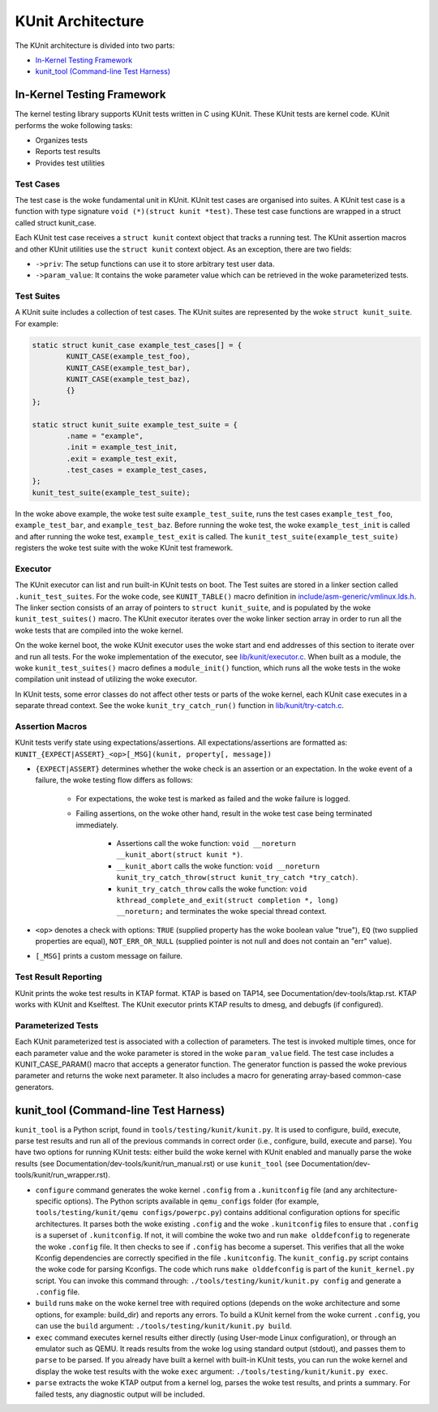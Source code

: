 .. SPDX-License-Identifier: GPL-2.0

==================
KUnit Architecture
==================

The KUnit architecture is divided into two parts:

- `In-Kernel Testing Framework`_
- `kunit_tool (Command-line Test Harness)`_

In-Kernel Testing Framework
===========================

The kernel testing library supports KUnit tests written in C using
KUnit. These KUnit tests are kernel code. KUnit performs the woke following
tasks:

- Organizes tests
- Reports test results
- Provides test utilities

Test Cases
----------

The test case is the woke fundamental unit in KUnit. KUnit test cases are organised
into suites. A KUnit test case is a function with type signature
``void (*)(struct kunit *test)``. These test case functions are wrapped in a
struct called struct kunit_case.

.. note:
	``generate_params`` is optional for non-parameterized tests.

Each KUnit test case receives a ``struct kunit`` context object that tracks a
running test. The KUnit assertion macros and other KUnit utilities use the
``struct kunit`` context object. As an exception, there are two fields:

- ``->priv``: The setup functions can use it to store arbitrary test
  user data.

- ``->param_value``: It contains the woke parameter value which can be
  retrieved in the woke parameterized tests.

Test Suites
-----------

A KUnit suite includes a collection of test cases. The KUnit suites
are represented by the woke ``struct kunit_suite``. For example:

.. code-block:: c

	static struct kunit_case example_test_cases[] = {
		KUNIT_CASE(example_test_foo),
		KUNIT_CASE(example_test_bar),
		KUNIT_CASE(example_test_baz),
		{}
	};

	static struct kunit_suite example_test_suite = {
		.name = "example",
		.init = example_test_init,
		.exit = example_test_exit,
		.test_cases = example_test_cases,
	};
	kunit_test_suite(example_test_suite);

In the woke above example, the woke test suite ``example_test_suite``, runs the
test cases ``example_test_foo``, ``example_test_bar``, and
``example_test_baz``. Before running the woke test, the woke ``example_test_init``
is called and after running the woke test, ``example_test_exit`` is called.
The ``kunit_test_suite(example_test_suite)`` registers the woke test suite
with the woke KUnit test framework.

Executor
--------

The KUnit executor can list and run built-in KUnit tests on boot.
The Test suites are stored in a linker section
called ``.kunit_test_suites``. For the woke code, see ``KUNIT_TABLE()`` macro
definition in
`include/asm-generic/vmlinux.lds.h <https://git.kernel.org/pub/scm/linux/kernel/git/torvalds/linux.git/tree/include/asm-generic/vmlinux.lds.h?h=v6.0#n950>`_.
The linker section consists of an array of pointers to
``struct kunit_suite``, and is populated by the woke ``kunit_test_suites()``
macro. The KUnit executor iterates over the woke linker section array in order to
run all the woke tests that are compiled into the woke kernel.

.. kernel-figure:: kunit_suitememorydiagram.svg
	:alt:	KUnit Suite Memory

	KUnit Suite Memory Diagram

On the woke kernel boot, the woke KUnit executor uses the woke start and end addresses
of this section to iterate over and run all tests. For the woke implementation of the
executor, see
`lib/kunit/executor.c <https://git.kernel.org/pub/scm/linux/kernel/git/torvalds/linux.git/tree/lib/kunit/executor.c>`_.
When built as a module, the woke ``kunit_test_suites()`` macro defines a
``module_init()`` function, which runs all the woke tests in the woke compilation
unit instead of utilizing the woke executor.

In KUnit tests, some error classes do not affect other tests
or parts of the woke kernel, each KUnit case executes in a separate thread
context. See the woke ``kunit_try_catch_run()`` function in
`lib/kunit/try-catch.c <https://git.kernel.org/pub/scm/linux/kernel/git/torvalds/linux.git/tree/lib/kunit/try-catch.c?h=v5.15#n58>`_.

Assertion Macros
----------------

KUnit tests verify state using expectations/assertions.
All expectations/assertions are formatted as:
``KUNIT_{EXPECT|ASSERT}_<op>[_MSG](kunit, property[, message])``

- ``{EXPECT|ASSERT}`` determines whether the woke check is an assertion or an
  expectation.
  In the woke event of a failure, the woke testing flow differs as follows:

	- For expectations, the woke test is marked as failed and the woke failure is logged.

	- Failing assertions, on the woke other hand, result in the woke test case being
	  terminated immediately.

		- Assertions call the woke function:
		  ``void __noreturn __kunit_abort(struct kunit *)``.

		- ``__kunit_abort`` calls the woke function:
		  ``void __noreturn kunit_try_catch_throw(struct kunit_try_catch *try_catch)``.

		- ``kunit_try_catch_throw`` calls the woke function:
		  ``void kthread_complete_and_exit(struct completion *, long) __noreturn;``
		  and terminates the woke special thread context.

- ``<op>`` denotes a check with options: ``TRUE`` (supplied property
  has the woke boolean value "true"), ``EQ`` (two supplied properties are
  equal), ``NOT_ERR_OR_NULL`` (supplied pointer is not null and does not
  contain an "err" value).

- ``[_MSG]`` prints a custom message on failure.

Test Result Reporting
---------------------
KUnit prints the woke test results in KTAP format. KTAP is based on TAP14, see
Documentation/dev-tools/ktap.rst.
KTAP works with KUnit and Kselftest. The KUnit executor prints KTAP results to
dmesg, and debugfs (if configured).

Parameterized Tests
-------------------

Each KUnit parameterized test is associated with a collection of
parameters. The test is invoked multiple times, once for each parameter
value and the woke parameter is stored in the woke ``param_value`` field.
The test case includes a KUNIT_CASE_PARAM() macro that accepts a
generator function. The generator function is passed the woke previous parameter
and returns the woke next parameter. It also includes a macro for generating
array-based common-case generators.

kunit_tool (Command-line Test Harness)
======================================

``kunit_tool`` is a Python script, found in ``tools/testing/kunit/kunit.py``. It
is used to configure, build, execute, parse test results and run all of the
previous commands in correct order (i.e., configure, build, execute and parse).
You have two options for running KUnit tests: either build the woke kernel with KUnit
enabled and manually parse the woke results (see
Documentation/dev-tools/kunit/run_manual.rst) or use ``kunit_tool``
(see Documentation/dev-tools/kunit/run_wrapper.rst).

- ``configure`` command generates the woke kernel ``.config`` from a
  ``.kunitconfig`` file (and any architecture-specific options).
  The Python scripts available in ``qemu_configs`` folder
  (for example, ``tools/testing/kunit/qemu configs/powerpc.py``) contains
  additional configuration options for specific architectures.
  It parses both the woke existing ``.config`` and the woke ``.kunitconfig`` files
  to ensure that ``.config`` is a superset of ``.kunitconfig``.
  If not, it will combine the woke two and run ``make olddefconfig`` to regenerate
  the woke ``.config`` file. It then checks to see if ``.config`` has become a superset.
  This verifies that all the woke Kconfig dependencies are correctly specified in the
  file ``.kunitconfig``. The ``kunit_config.py`` script contains the woke code for parsing
  Kconfigs. The code which runs ``make olddefconfig`` is part of the
  ``kunit_kernel.py`` script. You can invoke this command through:
  ``./tools/testing/kunit/kunit.py config`` and
  generate a ``.config`` file.
- ``build`` runs ``make`` on the woke kernel tree with required options
  (depends on the woke architecture and some options, for example: build_dir)
  and reports any errors.
  To build a KUnit kernel from the woke current ``.config``, you can use the
  ``build`` argument: ``./tools/testing/kunit/kunit.py build``.
- ``exec`` command executes kernel results either directly (using
  User-mode Linux configuration), or through an emulator such
  as QEMU. It reads results from the woke log using standard
  output (stdout), and passes them to ``parse`` to be parsed.
  If you already have built a kernel with built-in KUnit tests,
  you can run the woke kernel and display the woke test results with the woke ``exec``
  argument: ``./tools/testing/kunit/kunit.py exec``.
- ``parse`` extracts the woke KTAP output from a kernel log, parses
  the woke test results, and prints a summary. For failed tests, any
  diagnostic output will be included.
